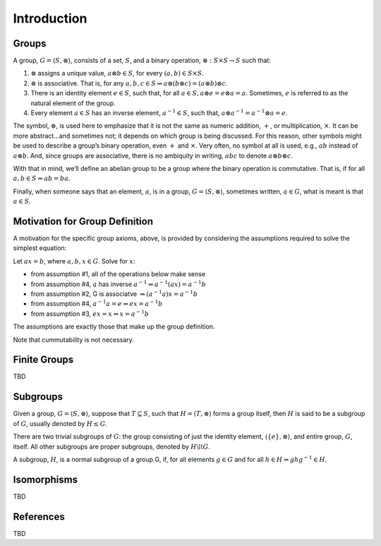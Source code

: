 Introduction
============

Groups
------

A group, :math:`G = \langle S, \otimes \rangle`, consists of a set,
:math:`S`, and a binary operation, :math:`\otimes: S \times S \to S`
such that:

1. :math:`\otimes` assigns a unique value, :math:`a \otimes b \in S`,
   for every :math:`(a,b) \in S \times S`.
2. :math:`\otimes` is associative. That is, for any
   :math:`a,b,c \in S \Rightarrow a \otimes (b \otimes c) = (a \otimes b) \otimes c`.
3. There is an identity element :math:`e \in S`, such that, for all
   :math:`a \in S, a \otimes e = e \otimes a = a`. Sometimes, :math:`e`
   is referred to as the natural element of the group.
4. Every element :math:`a \in S` has an inverse element,
   :math:`a^{-1} \in S`, such that,
   :math:`a \otimes a^{-1} = a^{-1} \otimes a = e`.

The symbol, :math:`\otimes`, is used here to emphasize that it is not
the same as numeric addition, :math:`+`, or multiplication,
:math:`\times`. It can be more abstract…and sometimes not; it depends on
which group is being discussed. For this reason, other symbols might be
used to describe a group’s binary operation, even :math:`+` and
:math:`\times`. Very often, no symbol at all is used, e.g., :math:`ab`
instead of :math:`a \otimes b`. And, since groups are associative, there
is no ambiquity in writing, :math:`abc` to denote
:math:`a \otimes b \otimes c`.

With that in mind, we’ll define an abelian group to be a group where the
binary operation is commutative. That is, if for all
:math:`a,b \in S \Rightarrow ab = ba`.

Finally, when someone says that an element, :math:`a`, is in a group,
:math:`G = \langle S, \otimes \rangle`, sometimes written,
:math:`a \in G`, what is meant is that :math:`a \in S`.

Motivation for Group Definition
-------------------------------

A motivation for the specific group axioms, above, is provided by
considering the assumptions required to solve the simplest equation:

Let :math:`ax = b`, where :math:`a,b,x \in G`. Solve for :math:`x`:

-  from assumption #1, all of the operations below make sense

-  

   .. raw:: html

      <p>

   from assumption #4, :math:`a` has inverse
   :math:`a^{-1} \Rightarrow a^{-1}(ax) = a^{-1}b`

   .. raw:: html

      </p>

-  

   .. raw:: html

      <p>

   from assumption #2, G is associatve
   :math:`\Rightarrow (a^{-1}a)x = a^{-1}b`

   .. raw:: html

      </p>

-  

   .. raw:: html

      <p>

   from assumption #4, :math:`a^{-1}a=e \Rightarrow ex = a^{-1}b`

   .. raw:: html

      </p>

-  

   .. raw:: html

      <p>

   from assumption #3, :math:`ex = x \Rightarrow x = a^{-1}b`

   .. raw:: html

      </p>

The assumptions are exactly those that make up the group definition.

Note that cummutability is not necessary.

Finite Groups
-------------

TBD

Subgroups
---------

Given a group, :math:`G = \langle S, \otimes \rangle`, suppose that
:math:`T \subseteq S`, such that :math:`H = \langle T, \otimes \rangle`
forms a group itself, then :math:`H` is said to be a subgroup of
:math:`G`, usually denoted by :math:`H \le G`.

There are two trivial subgroups of :math:`G`: the group consisting of
just the identity element, :math:`\langle \{e\}, \otimes \rangle`, and
entire group, :math:`G`, itself. All other subgroups are proper
subgroups, denoted by :math:`H \lt G`.

A subgroup, :math:`H`, is a normal subgroup of a group G, if, for all
elements :math:`g \in G` and for all
:math:`h \in H \Rightarrow ghg^{-1} \in H`.

Isomorphisms
------------

TBD

References
----------

TBD
